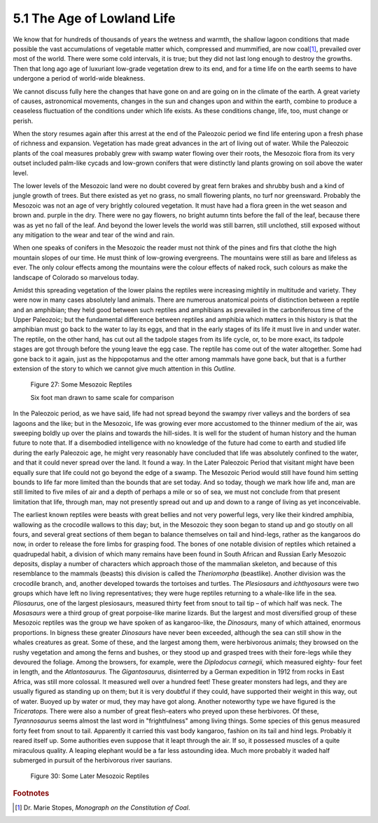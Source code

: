 5.1 The Age of Lowland Life
=============================

We know that for hundreds of thousands of years the wetness and warmth, the
shallow lagoon conditions that made possible the vast accumulations of
vegetable matter which, compressed and mummified, are now coal\ [#fn01]_,
prevailed over most of the world. There were some cold intervals, it is true;
but they did not last long enough to destroy the growths. Then that long ago
age of luxuriant low-grade vegetation drew to its end, and for a time life on
the earth seems to have undergone a period of world-wide bleakness.

We cannot discuss fully here the changes that have gone on and are going on
in the climate of the earth. A great variety of causes, astronomical
movements, changes in the sun and changes upon and within the earth, combine
to produce a ceaseless fluctuation of the conditions under which life exists.
As these conditions change, life, too, must change or perish.

When the story resumes again after this arrest at the end of the Paleozoic
period we find life entering upon a fresh phase of richness and expansion.
Vegetation has made great advances in the art of living out of water. While
the Paleozoic plants of the coal measures probably grew with swamp water
flowing over their roots, the Mesozoic flora from its very outset included
palm-like cycads and low-grown conifers that were distinctly land plants
growing on soil above the water level.

The lower levels of the Mesozoic land were no doubt covered by great fern
brakes and shrubby bush and a kind of jungle growth of trees. But there
existed as yet no grass, no small flowering plants, no turf nor greensward.
Probably the Mesozoic was not an age of very brightly coloured vegetation. It
must have had a flora green in the wet season and brown and. purple in the
dry. There were no gay flowers, no bright autumn tints before the fall of the
leaf, because there was as yet no fall of the leaf. And beyond the lower
levels the world was still barren, still unclothed, still exposed without any
mitigation to the wear and tear of the wind and rain.

When one speaks of conifers in the Mesozoic the reader must not think of the
pines and firs that clothe the high mountain slopes of our time. He must
think of low-growing evergreens. The mountains were still as bare and
lifeless as ever. The only colour effects among the mountains were the colour
effects of naked rock, such colours as make the landscape of Colorado so
marvelous today.

Amidst this spreading vegetation of the lower plains the reptiles were
increasing mightily in multitude and variety. They were now in many cases
absolutely land animals. There are numerous anatomical points of distinction
between a reptile and an amphibian; they held good between such reptiles and
amphibians as prevailed in the carboniferous time of the Upper Paleozoic; but
the fundamental difference between reptiles and amphibia which matters in
this history is that the amphibian must go back to the water to lay its eggs,
and that in the early stages of its life it must live in and under water. The
reptile, on the other hand, has cut out all the tadpole stages from its life
cycle, or, to be more exact, its tadpole stages are got through before the
young leave the egg case. The reptile has come out of the water altogether.
Some had gone back to it again, just as the hippopotamus and the otter among
mammals have gone back, but that is a further extension of the story to which
we cannot give much attention in this *Outline.*

.. figure:: /_static/figures/0027.png
    :figclass: inline-figure
    :width: 280
    :alt: Figure 27
    :target: ../_static/figures/0027.png

    Figure 27: Some Mesozoic Reptiles

    Six foot man drawn to same scale for comparison


In the Paleozoic period, as we have said, life had not spread beyond the
swampy river valleys and the borders of sea lagoons and the like; but in the
Mesozoic, life was growing ever more accustomed to the thinner medium of the
air, was sweeping boldly up over the plains and towards the hill-sides. It is
well for the student of human history and the human future to note that. If a
disembodied intelligence with no knowledge of the future had come to earth
and studied life during the early Paleozoic age, he might very reasonably
have concluded that life was absolutely confined to the water, and that it
could never spread over the land. It found a way. In the Later Paleozoic
Period that visitant might have been equally sure that life could not go
beyond the edge of a swamp. The Mesozoic Period would still have found him
setting bounds to life far more limited than the bounds that are set today.
And so today, though we mark how life and, man are still limited to five
miles of air and a depth of perhaps a mile or so of sea, we must not conclude
from that present limitation that life, through man, may not presently spread
out and up and down to a range of living as yet inconceivable.

The earliest known reptiles were beasts with great bellies and not very
powerful legs, very like their kindred amphibia, wallowing as the crocodile
wallows to this day; but, in the Mesozoic they soon began to stand up and go
stoutly on all fours, and several great sections of them began to balance
themselves on tail and hind-legs, rather as the kangaroos do now, in order to
release the fore limbs for grasping food. The bones of one notable division
of reptiles which retained a quadrupedal habit, a division of which many
remains have been found in South African and Russian Early Mesozoic deposits,
display a number of characters which approach those of the mammalian
skeleton, and because of this resemblance to the mammals (beasts) this
division is called the *Theriomorpha* (beastlike). Another division was the
crocodile branch, and, another developed towards the tortoises and turtles.
The *Plesiosaurs* and *ichthyosaurs* were two groups which have left no
living representatives; they were huge reptiles returning to a whale-like
life in the sea. *Pliosaurus*, one of the largest plesiosaurs, measured
thirty feet from snout to tail tip – of which half was neck. The *Mosasaurs*
were a third group of great porpoise-like marine lizards. But the largest and
most diversified group of these Mesozoic reptiles was the group we have
spoken of as kangaroo-like, the *Dinosaurs,* many of which attained, enormous
proportions. In bigness these greater *Dinosaurs* have never been exceeded,
although the sea can still show in the whales creatures as great. Some of
these, and the largest among them, were herbivorous animals; they browsed on
the rushy vegetation and among the ferns and bushes, or they stood up and
grasped trees with their fore-legs while they devoured the foliage. Among the
browsers, for example, were the *Diplodocus carnegii,* which measured eighty-
four feet in length, and the *Atlantosaurus.* The *Gigantosaurus,*
disinterred by a German expedition in 1912 from rocks in East Africa, was
still more colossal. It measured well over a hundred feet! These greater
monsters had legs, and they are usually figured as standing up on them; but
it is very doubtful if they could, have supported their weight in this way,
out of water. Buoyed up by water or mud, they may have got along. Another
noteworthy type we have figured is the *Triceratops.* There were also a
number of great flesh-eaters who preyed upon these herbivores. Of these,
*Tyrannosaurus* seems almost the last word in "frightfulness" among living
things. Some species of this genus measured forty feet from snout to tail.
Apparently it carried this vast body kangaroo, fashion on its tail and hind
legs. Probably it reared itself up. Some authorities even suppose that it
leapt through the air. If so, it possessed muscles of a quite miraculous
quality. A leaping elephant would be a far less astounding idea. Much more
probably it waded half submerged in pursuit of the herbivorous river
saurians.

.. figure:: /_static/figures/0030.png
    :figclass: full-figure
    :width: 600px
    :alt: Figure 30
    :target: ../_static/figures/0030.png

    Figure 30: Some Later Mesozoic Reptiles


.. rubric:: Footnotes

.. [#fn01] Dr. Marie Stopes, :t:`Monograph on the Constitution of Coal`.

